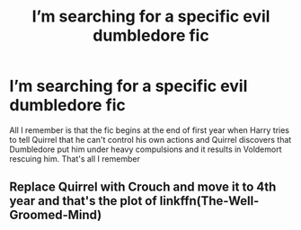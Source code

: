 #+TITLE: I’m searching for a specific evil dumbledore fic

* I’m searching for a specific evil dumbledore fic
:PROPERTIES:
:Author: ZePwnzerRJ
:Score: 16
:DateUnix: 1574732630.0
:DateShort: 2019-Nov-26
:FlairText: What's That Fic?
:END:
All I remember is that the fic begins at the end of first year when Harry tries to tell Quirrel that he can't control his own actions and Quirrel discovers that Dumbledore put him under heavy compulsions and it results in Voldemort rescuing him. That's all I remember


** Replace Quirrel with Crouch and move it to 4th year and that's the plot of linkffn(The-Well-Groomed-Mind)
:PROPERTIES:
:Author: randomizerbunny
:Score: 7
:DateUnix: 1574793585.0
:DateShort: 2019-Nov-26
:END:
